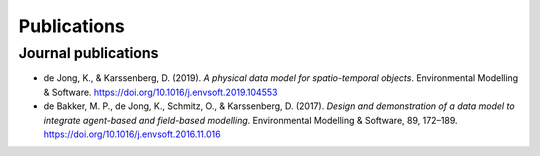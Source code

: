 Publications
============

Journal publications
--------------------
- de Jong, K., & Karssenberg, D. (2019). *A physical data
  model for spatio-temporal objects*. Environmental Modelling &
  Software. https://doi.org/10.1016/j.envsoft.2019.104553
- de Bakker, M. P., de Jong, K., Schmitz, O., & Karssenberg,
  D. (2017). *Design and demonstration of a data model to integrate
  agent-based and field-based modelling*. Environmental Modelling &
  Software, 89, 172–189. https://doi.org/10.1016/j.envsoft.2016.11.016
